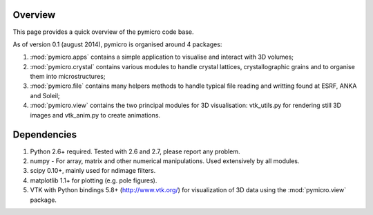 Overview
========

This page provides a quick overview of the pymicro code base.

As of version 0.1 (august 2014), pymicro is organised around 4 packages:

1. :mod:`pymicro.apps` contains a simple application to visualise and interact 
   with 3D volumes;
2. :mod:`pymicro.crystal` contains various modules to handle crystal lattices, 
   crystallographic grains and to organise them into microstructures;
3. :mod:`pymicro.file` contains many helpers methods to handle typical file 
   reading and writting found at ESRF, ANKA and Soleil;
4. :mod:`pymicro.view` contains the two principal modules for 3D visualisation: 
   vtk_utils.py for rendering still 3D images and vtk_anim.py to create 
   animations.

Dependencies
============

1. Python 2.6+ required. Tested with 2.6 and 2.7, please report any problem.
2. numpy - For array, matrix and other numerical manipulations. Used extensively
   by all modules.
3. scipy 0.10+, mainly used for ndimage filters.
4. matplotlib 1.1+ for plotting (e.g. pole figures).
5. VTK with Python bindings 5.8+ (http://www.vtk.org/) for visualization of
   3D data using the :mod:`pymicro.view` package.
